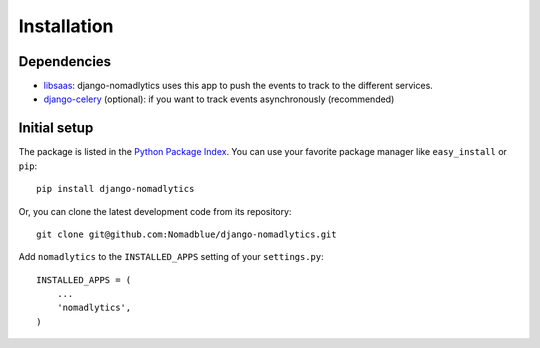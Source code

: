 ============
Installation
============

Dependencies
============

* `libsaas`_: django-nomadlytics uses this app to push the events to track
  to the different services.
* `django-celery`_ (optional): if you want to track events asynchronously (recommended)

.. _libsaas: https://github.com/ducksboard/libsaas
.. _django-celery: https://github.com/celery/django-celery

Initial setup
=============

The package is listed in the `Python Package Index`_. You can use your favorite
package manager like ``easy_install`` or ``pip``::

    pip install django-nomadlytics

Or, you can clone the latest development code from its repository::

    git clone git@github.com:Nomadblue/django-nomadlytics.git

.. _Python Package Index: http://pypi.python.org/pypi/django-nomadlytics/

Add ``nomadlytics`` to the ``INSTALLED_APPS`` setting of your ``settings.py``::

    INSTALLED_APPS = (
        ...
        'nomadlytics',
    )

